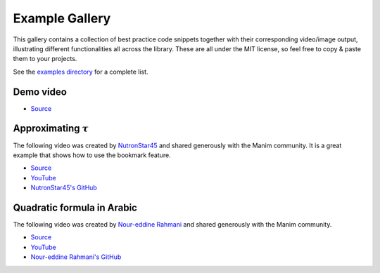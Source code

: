 ###############
Example Gallery
###############

This gallery contains a collection of best practice code snippets
together with their corresponding video/image output, illustrating
different functionalities all across the library.
These are all under the MIT license, so feel free to copy & paste them to your projects.

See the `examples directory <https://github.com/ManimCommunity/manim-voiceover/blob/main/examples>`__ for a complete list.

Demo video
----------

.. video:: https://user-images.githubusercontent.com/2453968/198145393-6a1bd709-4441-4821-8541-45d5f5e25be7.mp4
   :width: 100%%

- `Source <https://github.com/ManimCommunity/manim-voiceover/blob/main/examples/voiceover-demo.py>`__

Approximating :math:`\tau`
--------------------------

The following video was created by `NutronStar45 <https://www.youtube.com/channel/UCLQh9Un0UDVF4l8wU8roMtg/>`__ and shared generously with the Manim community.
It is a great example that shows how to use the bookmark feature.

.. video:: https://user-images.githubusercontent.com/2453968/201475103-f11fa67e-9046-435d-b140-19f86a547402.mp4
   :width: 100%%

- `Source <https://github.com/ManimCommunity/manim-voiceover/blob/main/examples/approximating-tau.py>`__
- `YouTube <https://www.youtube.com/watch?v=xmHzyafJEec>`__
- `NutronStar45's GitHub <https://github.com/NutronStar45/manim-videos/blob/main/2022/09/approx_tau.py>`__

Quadratic formula in Arabic
---------------------------

The following video was created by `Nour-eddine Rahmani <https://www.youtube.com/channel/UCtEnVua0kDLPvOdvwx1YDOQ>`__ and shared generously with the Manim community.

.. video:: https://user-images.githubusercontent.com/2453968/201092084-b8911337-13d0-4adc-994b-04037ee6f051.mp4
   :width: 100%%

- `Source <https://github.com/ManimCommunity/manim-voiceover/blob/main/examples/quadratic-formula-arabic.py>`__
- `YouTube <https://www.youtube.com/watch?v=Sflx0aoFrVg>`__
- `Nour-eddine Rahmani's GitHub <https://github.com/ndrahmani/>`__

